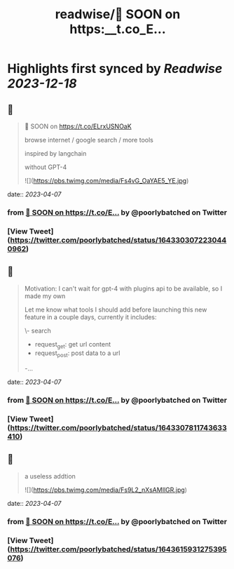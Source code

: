 :PROPERTIES:
:title: readwise/🚀 SOON on https:__t.co_E...
:END:

:PROPERTIES:
:author: [[poorlybatched on Twitter]]
:full-title: "🚀 SOON on https://t.co/E..."
:category: [[tweets]]
:url: https://twitter.com/poorlybatched/status/1643303072230440962
:image-url: https://pbs.twimg.com/profile_images/1575171592207757312/1F4ip-zh.jpg
:END:

* Highlights first synced by [[Readwise]] [[2023-12-18]]
** 📌
#+BEGIN_QUOTE
🚀 SOON on https://t.co/ELrxUSNOaK

browse internet / google search / more tools 

inspired by langchain

without GPT-4 

![](https://pbs.twimg.com/media/Fs4vG_OaYAE5_YE.jpg) 
#+END_QUOTE
    date:: [[2023-04-07]]
*** from _🚀 SOON on https://t.co/E..._ by @poorlybatched on Twitter
*** [View Tweet](https://twitter.com/poorlybatched/status/1643303072230440962)
** 📌
#+BEGIN_QUOTE
Motivation: I can't wait for gpt-4 with plugins api to be  available, so I made my own

Let me know what tools I should add before launching this new feature in a couple days, currently it includes:

\- search
- request_get: get url content
- request_post: post data to a url
-… 
#+END_QUOTE
    date:: [[2023-04-07]]
*** from _🚀 SOON on https://t.co/E..._ by @poorlybatched on Twitter
*** [View Tweet](https://twitter.com/poorlybatched/status/1643307811743633410)
** 📌
#+BEGIN_QUOTE
a useless addtion 

![](https://pbs.twimg.com/media/Fs9L2_nXsAMIlGR.jpg) 
#+END_QUOTE
    date:: [[2023-04-07]]
*** from _🚀 SOON on https://t.co/E..._ by @poorlybatched on Twitter
*** [View Tweet](https://twitter.com/poorlybatched/status/1643615931275395076)